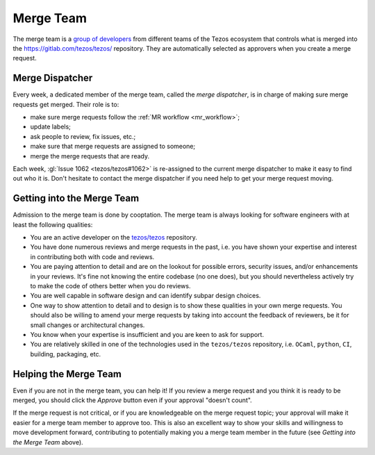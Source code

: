 Merge Team
==========

The merge team is a `group of developers
<https://gitlab.com/tezos/tezos/-/project_members>`_
from different teams of the
Tezos ecosystem that controls what is merged into the
https://gitlab.com/tezos/tezos/ repository.
They are automatically selected as approvers when you create a merge
request.

.. _merge_dispatcher:

Merge Dispatcher
----------------

Every week, a dedicated member of the merge team, called the *merge dispatcher*,
is in charge of making sure merge requests get merged.
Their role is to:

- make sure merge requests follow the :ref:`MR workflow <mr_workflow>`;
- update labels;
- ask people to review, fix issues, etc.;
- make sure that merge requests are assigned to someone;
- merge the merge requests that are ready.

Each week, :gl:`Issue 1062 <tezos/tezos#1062>` is
re-assigned to the current merge dispatcher to make it easy to find out
who it is. Don't hesitate to contact the merge dispatcher if you need help
to get your merge request moving.

Getting into the Merge Team
---------------------------

Admission to the merge team is done by cooptation.
The merge team is always looking for software engineers with at least the following qualities:

- You are an active developer on the `tezos/tezos
  <https://gitlab.com/tezos/tezos>`_ repository.
- You have done numerous reviews and merge requests in the past, i.e. you have
  shown your expertise and interest in contributing both with code and reviews.
- You are paying attention to detail and are on the lookout for possible
  errors, security issues, and/or enhancements in your reviews. It's fine not knowing
  the entire codebase (no one does), but you should nevertheless
  actively try to make the code of others better when you do reviews.
- You are well capable in software design and can identify subpar design choices.
- One way to show attention to detail and to design is to show these
  qualities in your own merge requests. You should also be willing to amend your merge
  requests by taking into account the feedback of reviewers, be it
  for small changes or architectural changes.
- You know when your expertise is insufficient and you are keen to
  ask for support.
- You are relatively skilled in one of the technologies used in the ``tezos/tezos``
  repository, i.e. ``OCaml``, ``python``, ``CI``, building, packaging, etc.

Helping the Merge Team
----------------------

Even if you are not in the merge team, you can help it! If you review a merge
request and you think it is ready to be merged, you should click the *Approve* button
even if your approval "doesn't count".

If the merge request is not critical,
or if you are knowledgeable on the merge request topic; your approval
will make it easier for a merge team member to approve too.
This is also an excellent way to show your skills and willingness to move development
forward, contributing to potentially making you a merge team member in the future
(see *Getting into the Merge Team* above).
